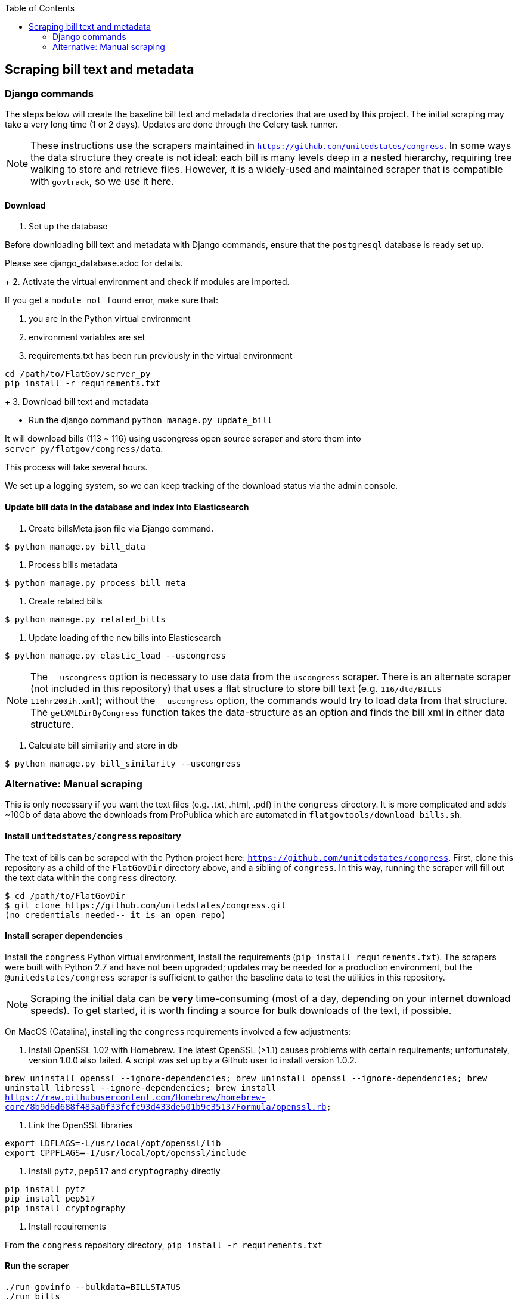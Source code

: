 :toc:

## Scraping bill text and metadata

### Django commands

The steps below will create the baseline bill text and metadata directories that are used by this project. The initial scraping may take a very long time (1 or 2 days). Updates are done through the Celery task runner.

NOTE: These instructions use the scrapers maintained in `https://github.com/unitedstates/congress`. In some ways the data structure they create is not ideal: each bill is many levels deep in a nested hierarchy, requiring tree walking to store and retrieve files. However, it is a widely-used and maintained scraper that is compatible with `govtrack`, so we use it here. 

#### Download

1. Set up the database

Before downloading bill text and metadata with Django commands, ensure that the `postgresql` database is ready set up.

Please see django_database.adoc for details.
+
2. Activate the virtual environment and check if modules are imported.

If you get a `module not found` error, make sure that:

    a. you are in the Python virtual environment
    b. environment variables are set
    c. requirements.txt has been run previously in the virtual environment
```
cd /path/to/FlatGov/server_py
pip install -r requirements.txt
```
+
3. Download bill text and metadata

- Run the django command `python manage.py update_bill`

It will download bills (113 ~ 116) using uscongress open source scraper and store them into `server_py/flatgov/congress/data`.

This process will take several hours.

We set up a logging system, so we can keep tracking of the download status via the admin console.

#### Update bill data in the database and index into Elasticsearch

1. Create billsMeta.json file via Django command.

```bash
$ python manage.py bill_data
```

2. Process bills metadata

```bash
$ python manage.py process_bill_meta
```

3. Create related bills

```bash
$ python manage.py related_bills
```

4. Update loading of the `new` bills into Elasticsearch

```bash
$ python manage.py elastic_load --uscongress
```

NOTE: The `--uscongress` option is necessary to use data from the `uscongress` scraper. There is an alternate scraper (not included in this repository) that uses a flat structure to store bill text (e.g. `116/dtd/BILLS-116hr200ih.xml`); without the `--uscongress` option, the commands would try to load data from that structure. The `getXMLDirByCongress` function takes the data-structure as an option and finds the bill xml in either data structure.

5. Calculate bill similarity and store in db

```bash
$ python manage.py bill_similarity --uscongress
```

### Alternative: Manual scraping 

This is only necessary if you want the text files (e.g. .txt, .html, .pdf) in the `congress` directory. It is more complicated and adds ~10Gb of data above the downloads from ProPublica which are automated in `flatgovtools/download_bills.sh`.

#### Install `unitedstates/congress` repository

The text of bills can be scraped with the Python project here: `https://github.com/unitedstates/congress`. First, clone this repository as a child of the `FlatGovDir` directory above, and a sibling of `congress`. In this way, running the scraper will fill out the text data within the `congress` directory.

```
$ cd /path/to/FlatGovDir
$ git clone https://github.com/unitedstates/congress.git
(no credentials needed-- it is an open repo)
```

#### Install scraper dependencies

Install the `congress` Python virtual environment, install the requirements (`pip install requirements.txt`). The scrapers were built with Python 2.7 and have not been upgraded; updates may be needed for a production environment, but the `@unitedstates/congress` scraper is sufficient to gather the baseline data to test the utilities in this repository.

NOTE: Scraping the initial data can be *very* time-consuming (most of a day, depending on your internet download speeds). To get started, it is worth finding a source for bulk downloads of the text, if possible.

On MacOS (Catalina), installing the `congress` requirements involved a few adjustments:

1. Install OpenSSL 1.02 with Homebrew. The latest OpenSSL (>1.1) causes problems with certain requirements; unfortunately, version 1.0.0 also failed. A script was set up by a Github user to install version 1.0.2.

`brew uninstall openssl --ignore-dependencies; brew uninstall openssl --ignore-dependencies; brew uninstall libressl --ignore-dependencies; brew install https://raw.githubusercontent.com/Homebrew/homebrew-core/8b9d6d688f483a0f33fcfc93d433de501b9c3513/Formula/openssl.rb;`

2. Link the OpenSSL libraries

```
export LDFLAGS=-L/usr/local/opt/openssl/lib
export CPPFLAGS=-I/usr/local/opt/openssl/include
```

3. Install `pytz`, `pep517` and `cryptography` directly

```bash
pip install pytz
pip install pep517
pip install cryptography
```

4. Install requirements

From the `congress` repository directory, `pip install -r requirements.txt`

#### Run the scraper

```bash
./run govinfo --bulkdata=BILLSTATUS
./run bills
```

When running initially, I got an error because the bulk directories had not been made. To unzip the files manually in all directories:

`find . -name "*.zip" | xargs -P 5 -I fileName sh -c 'unzip -o -d "$(dirname "fileName")/$(basename -s .zip "fileName")" "fileName"'`

